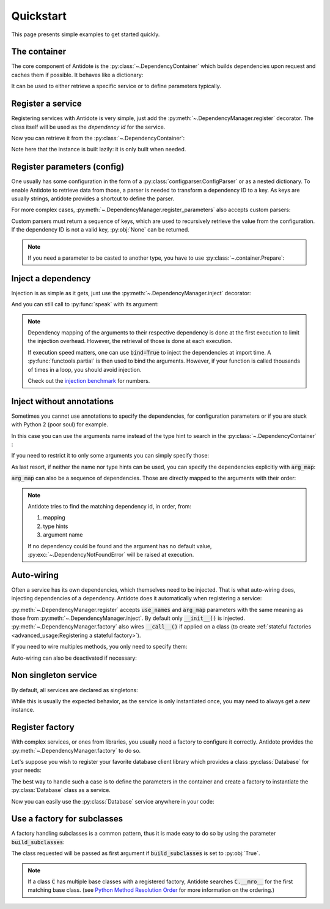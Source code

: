 Quickstart
==========

This page presents simple examples to get started quickly.


The container
-------------

The core component of Antidote is the :py:class:`~.DependencyContainer` which
builds dependencies upon request and caches them if possible. It behaves like
a dictionary:

.. doctest:: quickstart

    >>> from antidote import antidote
    >>> antidote.container['name'] = 'Antidote'
    >>> antidote.container['name']
    'Antidote'
    >>> antidote.container.update(dict(
    ...     some_parameter='some_parameter',
    ... ))
    >>> antidote.container['some_parameter']
    'some_parameter'

It can be used to either retrieve a specific service or to define parameters
typically.


Register a service
------------------

Registering services with Antidote is very simple, just add the
:py:meth:`~.DependencyManager.register` decorator. The class itself will be
used as the *dependency id* for the service.

.. testcode:: quickstart

    @antidote.register
    class HelloWorld:
        def say_hi(self):
            print("Hi world !")

Now you can retrieve it from the :py:class:`~.DependencyContainer`:

.. doctest:: quickstart

    >>> my_hello_world = antidote.container[HelloWorld]
    >>> my_hello_world.say_hi()
    Hi world !

Note here that the instance is built lazily: it is only built when needed.

Register parameters (config)
----------------------------

One usually has some configuration in the form of a :py:class:`configparser.ConfigParser`
or as a nested dictionary. To enable Antidote to retrieve data from those, a
parser is needed to transform a dependency ID to a key. As keys are usually
strings, antidote provides a shortcut to define the parser.


.. testcode:: quickstart

    from operator import getitem

    config = {
        'date': {
            'year': '2017'
        }
    }

    antidote.register_parameters(config, getter=getitem, prefix='conf:',
                                 split='.')

.. doctest:: quickstart

    >>> antidote.container['conf:date.year']
    '2017'

For more complex cases, :py:meth:`~.DependencyManager.register_parameters` also
accepts custom parsers:


.. testcode:: quickstart

    @antidote.register_parameters(config)
    def parser(params, dependency_id):
        if dependency_id == 'conf:date.year':
            return params['date']['year']

        raise LookUpError(dependency_id)

Custom parsers must return a sequence of keys, which are used to recursively
retrieve the value from the configuration. If the dependency ID is not a valid
key, :py:obj:`None` can be returned.


.. note::

    If you need a parameter to be casted to another type, you have to use
    :py:class:`~.container.Prepare`:

    .. doctest:: quickstart

            >>> from antidote import Prepare
            >>> antidote.container[Prepare('conf:date.year', coerce=int)]
            2017

        For more information on this, check out :ref:`Prepare <passing_parameter_with_prepare>`

Inject a dependency
-------------------

Injection is as simple as it gets, just use the
:py:meth:`~.DependencyManager.inject` decorator:

.. doctest:: quickstart

    >>> @antidote.inject
    ... def speak(my_hello_world: HelloWorld):
    ...     my_hello_world.say_hi()
    ...
    >>> speak()
    Hi world !

And you can still call to :py:func:`speak` with its argument:

.. doctest:: quickstart

    >>> class HelloWorldAndBye(HelloWorld):
    ...     def say_hi(self):
    ...         super(HelloWorldAndBye, self).say_hi()
    ...         print("Bye !")
    ...
    >>> speak(HelloWorldAndBye())
    Hi world !
    Bye !
    >>> speak(my_hello_world=HelloWorldAndBye())
    Hi world !
    Bye !

.. note::

    Dependency mapping of the arguments to their respective dependency is done
    at the first execution to limit the injection overhead. However, the
    retrieval of those is done at each execution.

    If execution speed matters, one can use :code:`bind=True` to inject the
    dependencies at import time. A :py:func:`functools.partial` is then used to
    bind the arguments. However, if your function is called thousands of times
    in a loop, you should avoid injection.

    Check out the `injection benchmark <https://github.com/Finistere/antidote/blob/master/benchmark.ipynb>`_
    for numbers.


Inject without annotations
--------------------------

Sometimes you cannot use annotations to specify the dependencies, for
configuration parameters or if you are stuck with Python 2 (poor
soul) for example.

In this case you can use the arguments name instead of the type hint to search
in the :py:class:`~.DependencyContainer` :

.. doctest:: quickstart

    >>> @antidote.inject(use_names=True)
    ... def whoami(name):
    ...     print(name)
    ...
    >>> whoami()
    Antidote

If you need to restrict it to only some arguments you can simply specify those:

.. doctest:: quickstart

    >>> antidote.container['born_in'] = 2017
    >>> @antidote.inject(use_names=('name',))
    ... def present_me(name, born_in=None):
    ...     print("I'm {}".format(name))
    ...     if born_in:
    ...         print("Born in {}".format(born_in))
    ...
    >>> present_me()
    I'm Antidote
    >>> @antidote.inject(use_names=('name', 'born_in'))
    ... def present_me(name, born_in=None):
    ...     print("I'm {}".format(name))
    ...     if born_in:
    ...         print("Born in {}".format(born_in))
    ...
    >>> present_me()
    I'm Antidote
    Born in 2017

As last resort, if neither the name nor type hints can be used, you can
specify the dependencies explicitly with :code:`arg_map`:

.. doctest:: quickstart

    >>> @antidote.inject(arg_map={'my_hello_world': HelloWorld})
    ... def hi(my_hello_world):
    ...     my_hello_world.say_hi()
    ...
    >>> hi()
    Hi world !

:code:`arg_map` can also be a sequence of dependencies. Those are directly
mapped to the arguments with their order:

.. doctest:: quickstart

    >>> @antidote.inject(arg_map=(HelloWorld,))
    ... def hi_v2(my_hello_world):
    ...     my_hello_world.say_hi()
    ...
    >>> hi_v2()
    Hi world !

.. note::

    Antidote tries to find the matching dependency id, in order, from:

    1. mapping
    2. type hints
    3. argument name

    If no dependency could be found and the argument has no default value,
    :py:exc:`~.DependencyNotFoundError` will be raised at execution.


Auto-wiring
-----------

Often a service has its own dependencies, which themselves need to be injected.
That is what auto-wiring does, injecting dependencies of a dependency. Antidote
does it automatically when registering a service:

.. testcode:: quickstart

    @antidote.register(use_names=True)
    class Service:
        def __init__(self, name):
            self.name = name

.. doctest:: quickstart

    >>> service = antidote.container[Service]
    >>> service.name
    'Antidote'

:py:meth:`~.DependencyManager.register` accepts :code:`use_names` and
:code:`arg_map` parameters with the same meaning as those from
:py:meth:`~.DependencyManager.inject`. By default only :code:`__init__()` is
injected. :py:meth:`~.DependencyManager.factory` also wires :code:`__call__()`
if applied on a class (to create
:ref:`stateful factories <advanced_usage:Registering a stateful factory>`).

If you need to wire multiples methods, you only need to specify them:

.. testcode:: quickstart

    @antidote.register(use_names=True, auto_wire=('__init__', 'get'))
    class Service:
        def __init__(self, name):
            self.name = name

        def get(self, name):
            return name

.. doctest:: quickstart

    >>> service = antidote.container[Service]
    >>> service.get()
    'Antidote'

Auto-wiring can also be deactivated if necessary:

.. testcode:: quickstart

    @antidote.register(auto_wire=False)
    class BrokenService:
        def __init__(self, name):
            self.name = name

.. doctest:: quickstart

    >>> service = antidote.container[BrokenService]
    Traceback (most recent call last):
        ...
    antidote.exceptions.DependencyInstantiationError: <class 'BrokenService'>


Non singleton service
---------------------

By default, all services are declared as singletons:

.. doctest:: quickstart

    >>> service = antidote.container[Service]
    >>> service is antidote.container[Service]
    True

While this is usually the expected behavior, as the service is only
instantiated once, you may need to always get a *new* instance.

.. testcode:: quickstart

    @antidote.register(singleton=False)
    class NonSingletonService:
        pass

.. doctest:: quickstart

    >>> service = antidote.container[NonSingletonService]
    >>> service is antidote.container[NonSingletonService]
    False


Register factory
----------------

With complex services, or ones from libraries, you usually need a factory
to configure it correctly. Antidote provides the
:py:meth:`~.DependencyManager.factory` to do so.

Let's suppose you wish to register your favorite database client library which
provides a class :py:class:`Database` for your needs:

.. testcode:: quickstart

    class Database:
        def __init__(self, host, user, password):
            self.host = host
            self.user = user
            self.password = password

        def __repr__(self):
            return (
                "Database(host={host!r}, user={user!r}, "
                "password={password!r})"
            ).format(**vars(self))

The best way to handle such a case is to define the parameters in the container
and create a factory to instantiate the :py:class:`Database` class as a
service.

.. testcode:: quickstart

    antidote.container.update(dict(
        host='localhost',
        user='admin',
        password='admin'
    ))

    @antidote.factory(use_names=True)
    def database_factory(host, user, password) -> Database:
        return Database(
            host=host,
            user=user,
            password=password
        )

Now you can easily use the :py:class:`Database` service anywhere in your code:

.. doctest:: quickstart

    >>> antidote.container[Database]
    Database(host='localhost', user='admin', password='admin')


Use a factory for subclasses
----------------------------

A factory handling subclasses is a common pattern, thus it is made easy to do
so by using the parameter :code:`build_subclasses`:

.. testcode:: quickstart

    class Service:
        def __init__(self, name):
            self.name = name

    class SubService(Service):
        pass

    @antidote.factory(build_subclasses=True, use_names=True)
    def service_factory(cls, name) -> Service:
        return cls(name)

.. doctest:: quickstart

    >>> s = antidote.container[SubService]
    >>> type(s)
    <class 'SubService'>
    >>> s.name
    'Antidote'

The class requested will be passed as first argument if :code:`build_subclasses`
is set to :py:obj:`True`.

.. note::

    If a class :code:`C` has multiple base classes with a registered factory,
    Antidote searches :code:`C.__mro__` for the first matching base class.
    (see `Python Method Resolution Order`_ for more information on the
    ordering.)


.. _Python Method Resolution Order: https://www.python.org/download/releases/2.3/mro/
